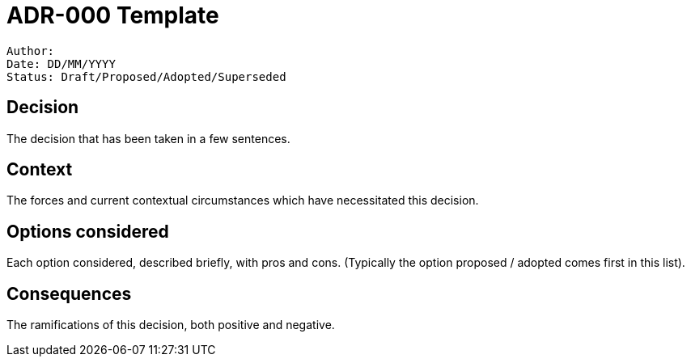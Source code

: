 = ADR-000 Template

```
Author:
Date: DD/MM/YYYY
Status: Draft/Proposed/Adopted/Superseded
```

== Decision

The decision that has been taken in a few sentences.

== Context

The forces and current contextual circumstances which have necessitated this decision.

== Options considered

Each option considered, described briefly, with pros and cons. (Typically the option proposed / adopted comes first in this list).

== Consequences

The ramifications of this decision, both positive and negative.
